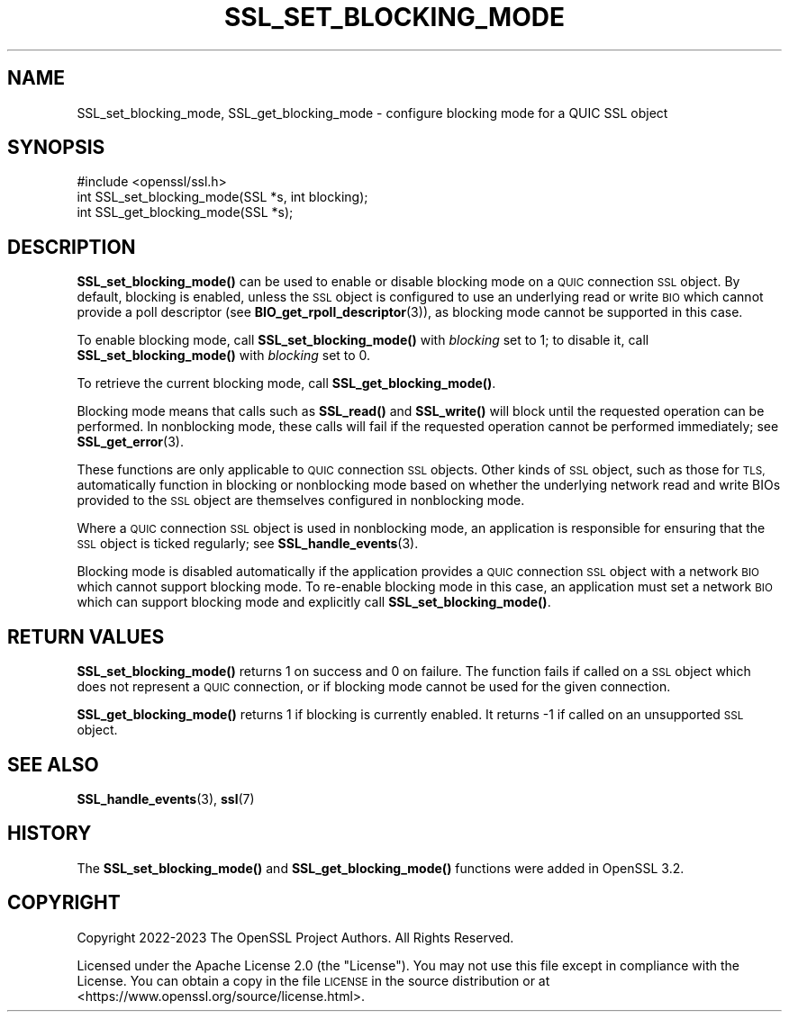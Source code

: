 .\" Automatically generated by Pod::Man 4.11 (Pod::Simple 3.35)
.\"
.\" Standard preamble:
.\" ========================================================================
.de Sp \" Vertical space (when we can't use .PP)
.if t .sp .5v
.if n .sp
..
.de Vb \" Begin verbatim text
.ft CW
.nf
.ne \\$1
..
.de Ve \" End verbatim text
.ft R
.fi
..
.\" Set up some character translations and predefined strings.  \*(-- will
.\" give an unbreakable dash, \*(PI will give pi, \*(L" will give a left
.\" double quote, and \*(R" will give a right double quote.  \*(C+ will
.\" give a nicer C++.  Capital omega is used to do unbreakable dashes and
.\" therefore won't be available.  \*(C` and \*(C' expand to `' in nroff,
.\" nothing in troff, for use with C<>.
.tr \(*W-
.ds C+ C\v'-.1v'\h'-1p'\s-2+\h'-1p'+\s0\v'.1v'\h'-1p'
.ie n \{\
.    ds -- \(*W-
.    ds PI pi
.    if (\n(.H=4u)&(1m=24u) .ds -- \(*W\h'-12u'\(*W\h'-12u'-\" diablo 10 pitch
.    if (\n(.H=4u)&(1m=20u) .ds -- \(*W\h'-12u'\(*W\h'-8u'-\"  diablo 12 pitch
.    ds L" ""
.    ds R" ""
.    ds C` ""
.    ds C' ""
'br\}
.el\{\
.    ds -- \|\(em\|
.    ds PI \(*p
.    ds L" ``
.    ds R" ''
.    ds C`
.    ds C'
'br\}
.\"
.\" Escape single quotes in literal strings from groff's Unicode transform.
.ie \n(.g .ds Aq \(aq
.el       .ds Aq '
.\"
.\" If the F register is >0, we'll generate index entries on stderr for
.\" titles (.TH), headers (.SH), subsections (.SS), items (.Ip), and index
.\" entries marked with X<> in POD.  Of course, you'll have to process the
.\" output yourself in some meaningful fashion.
.\"
.\" Avoid warning from groff about undefined register 'F'.
.de IX
..
.nr rF 0
.if \n(.g .if rF .nr rF 1
.if (\n(rF:(\n(.g==0)) \{\
.    if \nF \{\
.        de IX
.        tm Index:\\$1\t\\n%\t"\\$2"
..
.        if !\nF==2 \{\
.            nr % 0
.            nr F 2
.        \}
.    \}
.\}
.rr rF
.\"
.\" Accent mark definitions (@(#)ms.acc 1.5 88/02/08 SMI; from UCB 4.2).
.\" Fear.  Run.  Save yourself.  No user-serviceable parts.
.    \" fudge factors for nroff and troff
.if n \{\
.    ds #H 0
.    ds #V .8m
.    ds #F .3m
.    ds #[ \f1
.    ds #] \fP
.\}
.if t \{\
.    ds #H ((1u-(\\\\n(.fu%2u))*.13m)
.    ds #V .6m
.    ds #F 0
.    ds #[ \&
.    ds #] \&
.\}
.    \" simple accents for nroff and troff
.if n \{\
.    ds ' \&
.    ds ` \&
.    ds ^ \&
.    ds , \&
.    ds ~ ~
.    ds /
.\}
.if t \{\
.    ds ' \\k:\h'-(\\n(.wu*8/10-\*(#H)'\'\h"|\\n:u"
.    ds ` \\k:\h'-(\\n(.wu*8/10-\*(#H)'\`\h'|\\n:u'
.    ds ^ \\k:\h'-(\\n(.wu*10/11-\*(#H)'^\h'|\\n:u'
.    ds , \\k:\h'-(\\n(.wu*8/10)',\h'|\\n:u'
.    ds ~ \\k:\h'-(\\n(.wu-\*(#H-.1m)'~\h'|\\n:u'
.    ds / \\k:\h'-(\\n(.wu*8/10-\*(#H)'\z\(sl\h'|\\n:u'
.\}
.    \" troff and (daisy-wheel) nroff accents
.ds : \\k:\h'-(\\n(.wu*8/10-\*(#H+.1m+\*(#F)'\v'-\*(#V'\z.\h'.2m+\*(#F'.\h'|\\n:u'\v'\*(#V'
.ds 8 \h'\*(#H'\(*b\h'-\*(#H'
.ds o \\k:\h'-(\\n(.wu+\w'\(de'u-\*(#H)/2u'\v'-.3n'\*(#[\z\(de\v'.3n'\h'|\\n:u'\*(#]
.ds d- \h'\*(#H'\(pd\h'-\w'~'u'\v'-.25m'\f2\(hy\fP\v'.25m'\h'-\*(#H'
.ds D- D\\k:\h'-\w'D'u'\v'-.11m'\z\(hy\v'.11m'\h'|\\n:u'
.ds th \*(#[\v'.3m'\s+1I\s-1\v'-.3m'\h'-(\w'I'u*2/3)'\s-1o\s+1\*(#]
.ds Th \*(#[\s+2I\s-2\h'-\w'I'u*3/5'\v'-.3m'o\v'.3m'\*(#]
.ds ae a\h'-(\w'a'u*4/10)'e
.ds Ae A\h'-(\w'A'u*4/10)'E
.    \" corrections for vroff
.if v .ds ~ \\k:\h'-(\\n(.wu*9/10-\*(#H)'\s-2\u~\d\s+2\h'|\\n:u'
.if v .ds ^ \\k:\h'-(\\n(.wu*10/11-\*(#H)'\v'-.4m'^\v'.4m'\h'|\\n:u'
.    \" for low resolution devices (crt and lpr)
.if \n(.H>23 .if \n(.V>19 \
\{\
.    ds : e
.    ds 8 ss
.    ds o a
.    ds d- d\h'-1'\(ga
.    ds D- D\h'-1'\(hy
.    ds th \o'bp'
.    ds Th \o'LP'
.    ds ae ae
.    ds Ae AE
.\}
.rm #[ #] #H #V #F C
.\" ========================================================================
.\"
.IX Title "SSL_SET_BLOCKING_MODE 3ossl"
.TH SSL_SET_BLOCKING_MODE 3ossl "2025-01-14" "3.5.0-dev" "OpenSSL"
.\" For nroff, turn off justification.  Always turn off hyphenation; it makes
.\" way too many mistakes in technical documents.
.if n .ad l
.nh
.SH "NAME"
SSL_set_blocking_mode, SSL_get_blocking_mode \- configure blocking mode for a
QUIC SSL object
.SH "SYNOPSIS"
.IX Header "SYNOPSIS"
.Vb 1
\& #include <openssl/ssl.h>
\&
\& int SSL_set_blocking_mode(SSL *s, int blocking);
\& int SSL_get_blocking_mode(SSL *s);
.Ve
.SH "DESCRIPTION"
.IX Header "DESCRIPTION"
\&\fBSSL_set_blocking_mode()\fR can be used to enable or disable blocking mode on a \s-1QUIC\s0
connection \s-1SSL\s0 object. By default, blocking is enabled, unless the \s-1SSL\s0 object is
configured to use an underlying read or write \s-1BIO\s0 which cannot provide a poll
descriptor (see \fBBIO_get_rpoll_descriptor\fR\|(3)), as blocking mode cannot be
supported in this case.
.PP
To enable blocking mode, call \fBSSL_set_blocking_mode()\fR with \fIblocking\fR set to 1;
to disable it, call \fBSSL_set_blocking_mode()\fR with \fIblocking\fR set to 0.
.PP
To retrieve the current blocking mode, call \fBSSL_get_blocking_mode()\fR.
.PP
Blocking mode means that calls such as \fBSSL_read()\fR and \fBSSL_write()\fR will block
until the requested operation can be performed. In nonblocking mode, these
calls will fail if the requested operation cannot be performed immediately; see
\&\fBSSL_get_error\fR\|(3).
.PP
These functions are only applicable to \s-1QUIC\s0 connection \s-1SSL\s0 objects. Other kinds
of \s-1SSL\s0 object, such as those for \s-1TLS,\s0 automatically function in blocking or
nonblocking mode based on whether the underlying network read and write BIOs
provided to the \s-1SSL\s0 object are themselves configured in nonblocking mode.
.PP
Where a \s-1QUIC\s0 connection \s-1SSL\s0 object is used in nonblocking mode, an application
is responsible for ensuring that the \s-1SSL\s0 object is ticked regularly; see
\&\fBSSL_handle_events\fR\|(3).
.PP
Blocking mode is disabled automatically if the application provides a \s-1QUIC\s0
connection \s-1SSL\s0 object with a network \s-1BIO\s0 which cannot support blocking mode. To
re-enable blocking mode in this case, an application must set a network \s-1BIO\s0
which can support blocking mode and explicitly call \fBSSL_set_blocking_mode()\fR.
.SH "RETURN VALUES"
.IX Header "RETURN VALUES"
\&\fBSSL_set_blocking_mode()\fR returns 1 on success and 0 on failure. The function
fails if called on a \s-1SSL\s0 object which does not represent a \s-1QUIC\s0 connection,
or if blocking mode cannot be used for the given connection.
.PP
\&\fBSSL_get_blocking_mode()\fR returns 1 if blocking is currently enabled. It returns
\&\-1 if called on an unsupported \s-1SSL\s0 object.
.SH "SEE ALSO"
.IX Header "SEE ALSO"
\&\fBSSL_handle_events\fR\|(3), \fBssl\fR\|(7)
.SH "HISTORY"
.IX Header "HISTORY"
The \fBSSL_set_blocking_mode()\fR and \fBSSL_get_blocking_mode()\fR functions were added in
OpenSSL 3.2.
.SH "COPYRIGHT"
.IX Header "COPYRIGHT"
Copyright 2022\-2023 The OpenSSL Project Authors. All Rights Reserved.
.PP
Licensed under the Apache License 2.0 (the \*(L"License\*(R").  You may not use
this file except in compliance with the License.  You can obtain a copy
in the file \s-1LICENSE\s0 in the source distribution or at
<https://www.openssl.org/source/license.html>.
